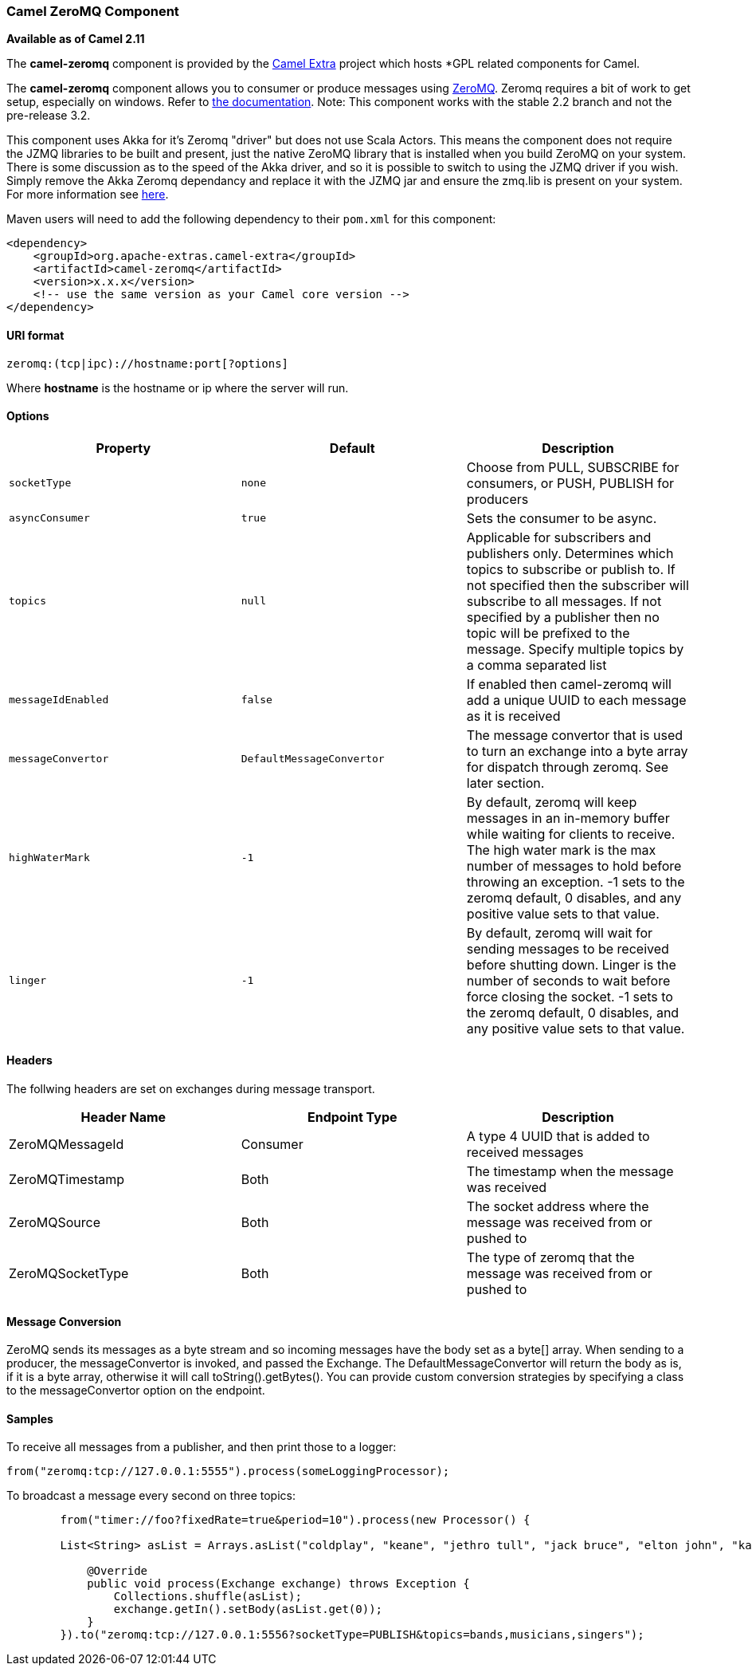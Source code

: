 [[ConfluenceContent]]
[[ZeroMQ-CamelZeroMQComponent]]
Camel ZeroMQ Component
~~~~~~~~~~~~~~~~~~~~~~

*Available as of Camel 2.11*

The *camel-zeromq* component is provided by the
http://code.google.com/p/camel-extra/[Camel Extra] project which hosts
*GPL related components for Camel.

The *camel-zeromq* component allows you to consumer or produce messages
using http://zeromq.org/[ZeroMQ]. Zeromq requires a bit of work to get
setup, especially on windows. Refer to
http://www.zeromq.org/intro:get-the-software[the documentation]. Note:
This component works with the stable 2.2 branch and not the pre-release
3.2.

This component uses Akka for it's Zeromq "driver" but does not use Scala
Actors. This means the component does not require the JZMQ libraries to
be built and present, just the native ZeroMQ library that is installed
when you build ZeroMQ on your system. There is some discussion as to the
speed of the Akka driver, and so it is possible to switch to using the
JZMQ driver if you wish. Simply remove the Akka Zeromq dependancy and
replace it with the JZMQ jar and ensure the zmq.lib is present on your
system. For more information see
http://www.zeromq.org/bindings:java[here].

Maven users will need to add the following dependency to their `pom.xml`
for this component:

[source,brush:,java;,gutter:,false;,theme:,Default]
----
<dependency>
    <groupId>org.apache-extras.camel-extra</groupId>
    <artifactId>camel-zeromq</artifactId>
    <version>x.x.x</version>
    <!-- use the same version as your Camel core version -->
</dependency>
----

[[ZeroMQ-URIformat]]
URI format
^^^^^^^^^^

[source,brush:,java;,gutter:,false;,theme:,Default]
----
zeromq:(tcp|ipc)://hostname:port[?options]
----

Where *hostname* is the hostname or ip where the server will run.

[[ZeroMQ-Options]]
Options
^^^^^^^

[width="100%",cols="34%,33%,33%",options="header",]
|=======================================================================
|Property |Default |Description
|`socketType` |`none` |Choose from PULL, SUBSCRIBE for consumers, or
PUSH, PUBLISH for producers

|`asyncConsumer` |`true` |Sets the consumer to be async.

|`topics` |`null` |Applicable for subscribers and publishers only.
Determines which topics to subscribe or publish to. If not specified
then the subscriber will subscribe to all messages. If not specified by
a publisher then no topic will be prefixed to the message. Specify
multiple topics by a comma separated list

|`messageIdEnabled` |`false` |If enabled then camel-zeromq will add a
unique UUID to each message as it is received

|`messageConvertor` |`DefaultMessageConvertor` |The message convertor
that is used to turn an exchange into a byte array for dispatch through
zeromq. See later section.

|`highWaterMark` |`-1` |By default, zeromq will keep messages in an
in-memory buffer while waiting for clients to receive. The high water
mark is the max number of messages to hold before throwing an exception.
-1 sets to the zeromq default, 0 disables, and any positive value sets
to that value.

|`linger` |`-1` |By default, zeromq will wait for sending messages to be
received before shutting down. Linger is the number of seconds to wait
before force closing the socket. -1 sets to the zeromq default, 0
disables, and any positive value sets to that value.
|=======================================================================

[[ZeroMQ-Headers]]
Headers
^^^^^^^

The follwing headers are set on exchanges during message transport.

[width="100%",cols="34%,33%,33%",options="header",]
|=======================================================================
|Header Name |Endpoint Type |Description
|ZeroMQMessageId |Consumer |A type 4 UUID that is added to received
messages

|ZeroMQTimestamp |Both |The timestamp when the message was received

|ZeroMQSource |Both |The socket address where the message was received
from or pushed to

|ZeroMQSocketType |Both |The type of zeromq that the message was
received from or pushed to
|=======================================================================

[[ZeroMQ-MessageConversion]]
Message Conversion
^^^^^^^^^^^^^^^^^^

ZeroMQ sends its messages as a byte stream and so incoming messages have
the body set as a byte[] array. When sending to a producer, the
messageConvertor is invoked, and passed the Exchange. The
DefaultMessageConvertor will return the body as is, if it is a byte
array, otherwise it will call toString().getBytes(). You can provide
custom conversion strategies by specifying a class to the
messageConvertor option on the endpoint.

[[ZeroMQ-Samples]]
Samples
^^^^^^^

To receive all messages from a publisher, and then print those to a
logger:

[source,brush:,java;,gutter:,false;,theme:,Default]
----
from("zeromq:tcp://127.0.0.1:5555").process(someLoggingProcessor);
----

To broadcast a message every second on three topics:

[source,brush:,java;,gutter:,false;,theme:,Default]
----
        from("timer://foo?fixedRate=true&period=10").process(new Processor() {
        
        List<String> asList = Arrays.asList("coldplay", "keane", "jethro tull", "jack bruce", "elton john", "kate bush");

            @Override
            public void process(Exchange exchange) throws Exception {
                Collections.shuffle(asList);
                exchange.getIn().setBody(asList.get(0));
            }
        }).to("zeromq:tcp://127.0.0.1:5556?socketType=PUBLISH&topics=bands,musicians,singers");
----
